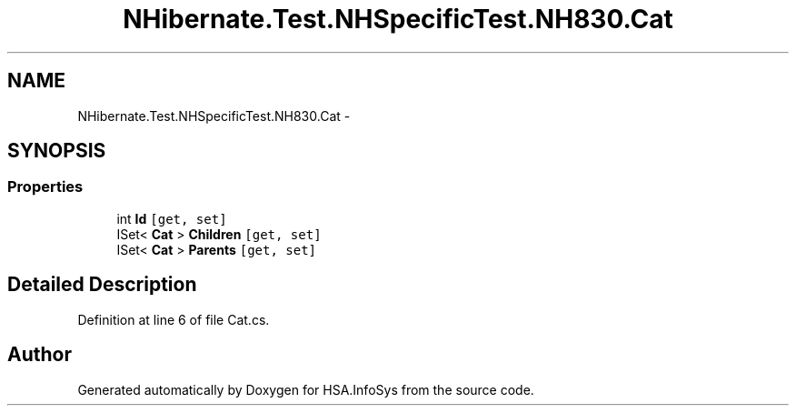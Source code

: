 .TH "NHibernate.Test.NHSpecificTest.NH830.Cat" 3 "Fri Jul 5 2013" "Version 1.0" "HSA.InfoSys" \" -*- nroff -*-
.ad l
.nh
.SH NAME
NHibernate.Test.NHSpecificTest.NH830.Cat \- 
.SH SYNOPSIS
.br
.PP
.SS "Properties"

.in +1c
.ti -1c
.RI "int \fBId\fP\fC [get, set]\fP"
.br
.ti -1c
.RI "ISet< \fBCat\fP > \fBChildren\fP\fC [get, set]\fP"
.br
.ti -1c
.RI "ISet< \fBCat\fP > \fBParents\fP\fC [get, set]\fP"
.br
.in -1c
.SH "Detailed Description"
.PP 
Definition at line 6 of file Cat\&.cs\&.

.SH "Author"
.PP 
Generated automatically by Doxygen for HSA\&.InfoSys from the source code\&.
